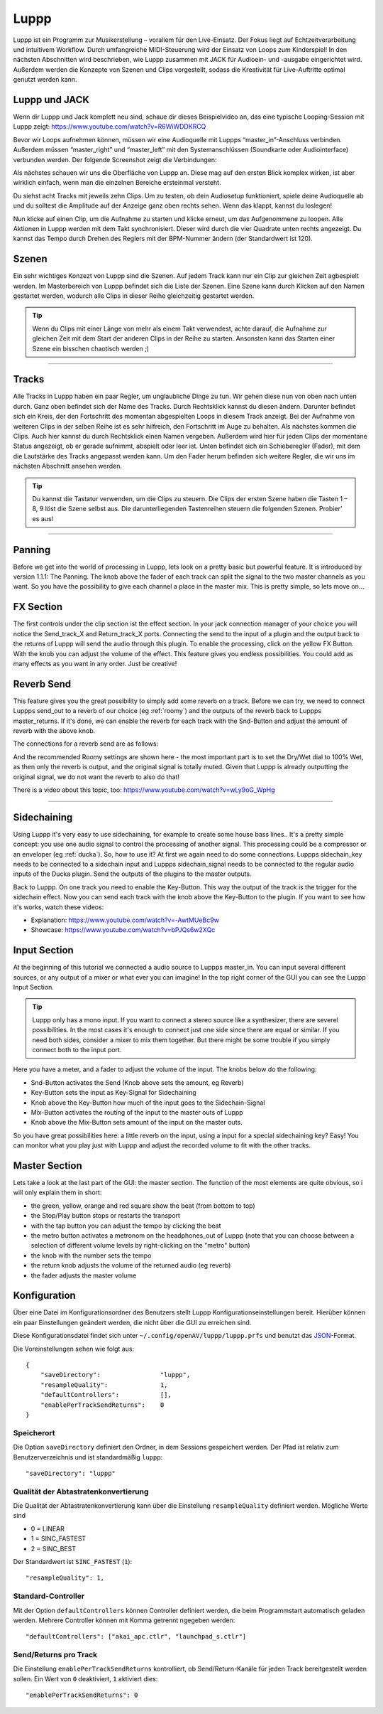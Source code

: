 ########
Luppp
########

.. image:: img/luppp/luppp.png
   :align: center

Luppp ist ein Programm zur Musikerstellung – vorallem für den Live-Einsatz. Der
Fokus liegt auf Echtzeitverarbeitung und intuitivem Workflow. Durch
umfangreiche MIDI-Steuerung wird der Einsatz von Loops zum Kinderspiel! In den
nächsten Abschnitten wird beschrieben, wie Luppp zusammen mit JACK für
Audioein- und -ausgabe eingerichtet wird. Außerdem werden die Konzepte von
Szenen und Clips vorgestellt, sodass die Kreativität für Live-Auftritte optimal
genutzt werden kann.

Luppp und JACK
==============

Wenn dir Luppp und Jack komplett neu sind, schaue dir dieses Beispielvideo an,
das eine typische Looping-Session mit Luppp zeigt:
https://www.youtube.com/watch?v=R6WiWDDKRCQ

Bevor wir Loops aufnehmen können, müssen wir eine Audioquelle mit Luppps
“master_in”-Anschluss verbinden. Außerdem müssen “master_right” und
“master_left” mit den Systemanschlüssen (Soundkarte oder Audiointerface)
verbunden werden. Der folgende Screenshot zeigt die Verbindungen:

.. image:: img/luppp/luppp_jack_connections.png
   :align: center

Als nächstes schauen wir uns die Oberfläche von Luppp an. Diese mag auf den
ersten Blick komplex wirken, ist aber wirklich einfach, wenn man die einzelnen
Bereiche ersteinmal versteht.

.. image:: img/luppp/luppp_interface.png
   :align: left

Du siehst acht Tracks mit jeweils zehn Clips. Um zu testen, ob dein Audiosetup
funktioniert, spiele deine Audioquelle ab und du solltest die Amplitude auf der
Anzeige ganz oben rechts sehen. Wenn das klappt, kannst du loslegen!

Nun klicke auf einen Clip, um die Aufnahme zu starten und klicke erneut, um das
Aufgenommene zu loopen. Alle Aktionen in Luppp werden mit dem Takt
synchronisiert. Dieser wird durch die vier Quadrate unten rechts angezeigt.  Du
kannst das Tempo durch Drehen des Reglers mit der BPM-Nummer ändern (der
Standardwert ist 120).

.. image:: img/luppp/luppp_scenes.png
	:align: right

Szenen
======

Ein sehr wichtiges Konzezt von Luppp sind die Szenen. Auf jedem Track kann nur
ein Clip zur gleichen Zeit agbespielt werden. Im Masterbereich von Luppp
befindet sich die Liste der Szenen. Eine Szene kann durch Klicken auf den Namen
gestartet werden, wodurch alle Clips in dieser Reihe gleichzeitig gestartet
werden.

.. Tip::

   Wenn du Clips mit einer Länge von mehr als einem Takt verwendest, achte
   darauf, die Aufnahme zur gleichen Zeit mit dem Start der anderen Clips in
   der Reihe zu starten. Ansonsten kann das Starten einer Szene ein bisschen
   chaotisch werden ;)

-----

.. image:: img/luppp/luppp_track.png
   :align: left

Tracks
======

Alle Tracks in Luppp haben ein paar Regler, um unglaubliche Dinge zu tun. Wir
gehen diese nun von oben nach unten durch. Ganz oben befindet sich der Name des
Tracks. Durch Rechtsklick kannst du diesen ändern. Darunter befindet sich ein
Kreis, der den Fortschritt des momentan abgespielten Loops in diesem Track
anzeigt. Bei der Aufnahme von weiteren Clips in der selben Reihe ist es sehr
hilfreich, den Fortschritt im Auge zu behalten. Als nächstes kommen die Clips.
Auch hier kannst du durch Rechtsklick einen Namen vergeben. Außerdem wird hier
für jeden Clips der momentane Status angezeigt, ob er gerade aufnimmt, abspielt
oder leer ist. Unten befindet sich ein Schieberegler (Fader), mit dem die
Lautstärke des Tracks angepasst werden kann. Um den Fader herum befinden sich
weitere Regler, die wir uns im nächsten Abschnitt ansehen werden.

.. Tip::

    Du kannst die Tastatur verwenden, um die Clips zu steuern. Die Clips der
    ersten Szene haben die Tasten 1 – 8, 9 löst die Szene selbst aus. Die
    darunterliegenden Tastenreihen steuern die folgenden Szenen. Probier’ es
    aus!

-----

Panning
=======

Before we get into the world of processing in Luppp, lets look on a pretty
basic but powerful feature. It is introduced by version 1.1.1: The Panning.
The knob above the fader of each track can split the signal to the two master 
channels as you want. So you have the possibility to give each channel a place
in the master mix. This is pretty simple, so lets move on...

FX Section
==========

The first controls under the clip section ist the effect section. In your 
jack connection manager of your choice you will notice the Send_track_X and
Return_track_X ports. Connecting the send to the input of a plugin and the 
output back to the returns of Luppp will send the audio through this plugin. 
To enable the processing, click on the yellow FX Button. With the knob you can
adjust the volume of the effect.
This feature gives you endless possibilities. You could add as many effects as
you want in any order. Just be creative!

Reverb Send
===========

This feature gives you the great possibility to simply add some reverb on a
track. Before we can try, we need to connect Luppps send_out to a reverb of
our choice (eg :ref:`roomy`) and the outputs of the reverb back to Luppps
master_returns. If it's done, we can enable the reverb for each track with
the Snd-Button and adjust the amount of reverb with the above knob. 

The connections for a reverb send are as follows:

.. image:: img/luppp/luppp_reverb_send_connections.png
   :align: center

.. image:: img/luppp/luppp_reverb_roomy.png
   :align: right

And the recommended Roomy settings are shown here - the most important part
is to set the Dry/Wet dial to 100% Wet, as then only the reverb is output,
and the original signal is totally muted. Given that Luppp is already
outputting the original signal, we do not want the reverb to also do that!

There is a video about this topic, too: https://www.youtube.com/watch?v=wLy9oG_WpHg

-----

Sidechaining
============

Using Luppp it's very easy to use sidechaining, for example to create some
house bass lines.. It's a pretty simple concept: you use one audio signal to
control the processing of another signal. This processing could be a
compressor or an enveloper (eg :ref:`ducka`). So, how to use it? At first
we again need to do some connections. Luppps sidechain_key needs to be
connected to a sidechain input and Luppps sidechain_signal needs to be
connected to the regular audio inputs of the Ducka plugin.
Send the outputs of the plugins to the master outputs.

Back to Luppp. On one track you need to enable the Key-Button. This way the
output of the track is the trigger for the sidechain effect. Now you can
send each track with the knob above the Key-Button to the plugin. If you
want to see how it's works, watch these videos: 

* Explanation: https://www.youtube.com/watch?v=-AwtMUeBc9w
* Showcase: https://www.youtube.com/watch?v=bPJQs6w2XQc

Input Section
=============

At the beginning of this tutorial we connected a audio source to Luppps master_in. 
You can input several different sources, or any output of a mixer or what ever you can 
imagine! In the top right corner of the GUI you can see the Luppp Input Section.

.. Tip ::
	Luppp only has a mono input. If you want to connect a stereo source like a synthesizer, 
	there are severel possibilities. In the most cases it's enough to connect just one side since 
	there are equal or similar. If you need both sides, consider a mixer to mix them together.
	But there might be some trouble if you simply connect both to the input port.

Here you have a meter, and a fader to adjust the volume of the input. The knobs below
do the following:

.. image:: img/luppp/luppp_inputsection.png
   :align: left

* Snd-Button activates the Send (Knob above sets the amount, eg Reverb)
* Key-Button sets the input as Key-Signal for Sidechaining 
* Knob above the Key-Button how much of the input goes to the Sidechain-Signal
* Mix-Button activates the routing of the input to the master outs of Luppp
* Knob above the Mix-Button sets amount of the input on the master outs.

So you have great possibilities here: a little reverb on the input, using a 
input for a special sidechaining key? Easy! You can monitor what you play just with 
Luppp and adjust the recorded volume to fit with the other tracks.

Master Section
==============

.. image:: img/luppp/luppp_master_section.png
   :align: right

Lets take a look at the last part of the GUI: the master section. The function of the most elements
are quite obvious, so i will only explain them in short:

* the green, yellow, orange and red square show the beat (from bottom to top)
* the Stop/Play button stops or restarts the transport
* with the tap button you can adjust the tempo by clicking the beat
* the metro button activates a metronom on the headphones_out of Luppp (note that you can choose between a selection of different volume levels by right-clicking on the "metro" button)
* the knob with the number sets the tempo
* the return knob adjusts the volume of the returned audio (eg reverb)
* the fader adjusts the master volume

Konfiguration
=============

Über eine Datei im Konfigurationsordner des Benutzers stellt Luppp
Konfigurationseinstellungen bereit. Hierüber können ein paar Einstellungen
geändert werden, die nicht über die GUI zu erreichen sind.

Diese Konfigurationsdatei findet sich unter
``~/.config/openAV/luppp/luppp.prfs`` und benutzt das `JSON
<https://en.wikipedia.org/wiki/Json>`_-Format.

Die Voreinstellungen sehen wie folgt aus::

    {
        "saveDirectory":                "luppp",
        "resampleQuality":              1,
        "defaultControllers":           [],
        "enablePerTrackSendReturns":    0
    }

Speicherort
--------------

Die Option ``saveDirectory`` definiert den Ordner, in dem Sessions gespeichert
werden. Der Pfad ist relativ zum Benutzerverzeichnis und ist standardmäßig
``luppp``::

    "saveDirectory": "luppp"

Qualität der Abtastratenkonvertierung
-------------------------------------

Die Qualität der Abtastratenkonvertierung kann über die Einstellung
``resampleQuality`` definiert werden. Mögliche Werte sind

* 0 = LINEAR
* 1 = SINC_FASTEST
* 2 = SINC_BEST

Der Standardwert ist ``SINC_FASTEST`` (``1``)::

    "resampleQuality": 1,

Standard-Controller
-------------------

Mit der Option ``defaultControllers`` können Controller definiert werden, die
beim Programmstart automatisch geladen werden. Mehrere Controller können mit
Komma getrennt ngegeben werden::

    "defaultControllers": ["akai_apc.ctlr", "launchpad_s.ctlr"]

Send/Returns pro Track
----------------------

Die Einstellung ``enablePerTrackSendReturns`` kontrolliert, ob
Send/Return-Kanäle für jeden Track bereitgestellt werden sollen.
Ein Wert von ``0`` deaktiviert, ``1`` aktiviert dies::

    "enablePerTrackSendReturns": 0

